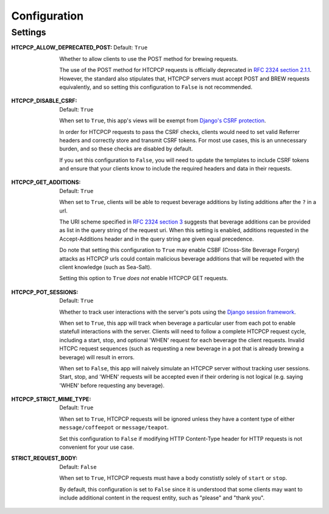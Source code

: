 .. This file is distributed under the MIT License. If a copy of the
.. MIT License was not distributed with this file, you can obtain one
.. at https://opensource.org/licenses/MIT.

Configuration
=============

Settings
--------

:HTCPCP_ALLOW_DEPRECATED_POST:
    Default: ``True``

    Whether to allow clients to use the POST method for brewing requests.

    The use of the POST method for HTCPCP requests is officially deprecated in `RFC 2324 section 2.1.1`_. However, the standard also stipulates that, HTCPCP servers must accept POST and BREW requests equivalently, and so setting this configuration to ``False`` is not recommended.

.. _RFC 2324 section 2.1.1: https://tools.ietf.org/html/rfc2324#section-2.1.1

:HTCPCP_DISABLE_CSRF:
    Default: ``True``

    When set to ``True``, this app's views will be exempt from `Django's CSRF protection`_.

    In order for HTCPCP requests to pass the CSRF checks, clients would need to set valid Referrer headers and correctly store and transmit CSRF tokens. For most use cases, this is an unnecessary burden, and so these checks are disabled by default.

    If you set this configuration to ``False``, you will need to update the templates to include CSRF tokens and ensure that your clients know to include the required headers and data in their requests.

.. _Django's CSRF protection: https://docs.djangoproject.com/en/2.2/ref/csrf/

:HTCPCP_GET_ADDITIONS:
    Default: ``True``

    When set to ``True``, clients will be able to request beverage additions by listing additions after the ``?`` in a url.

    The URI scheme specified in `RFC 2324 section 3`_ suggests that beverage additions can be provided as list in the query string of the request uri. When this setting is enabled, additions requested in the Accept-Additions header and in the query string are given equal precedence.

    Do note that setting this configuration to ``True`` may enable CSBF (Cross-Site Beverage Forgery) attacks as HTCPCP urls could contain malicious beverage additions that will be requeted with the client knowledge (such as Sea-Salt).

    Setting this option to ``True`` *does not* enable HTCPCP GET requests.


.. _RFC 2324 section 3: https://tools.ietf.org/html/rfc2324#section-3

:HTCPCP_POT_SESSIONS:
    Default: ``True``

    Whether to track user interactions with the server's pots using the `Django session framework`_.

    When set to ``True``, this app will track when beverage a particular user from each pot to enable statefull interactions with the server. Clients will need to follow a complete HTCPCP request cycle, including a start, stop, and optional 'WHEN' request for each beverage the client requests. Invalid HTCPC request sequences (such as requesting a new beverage in a pot that is already brewing a beverage) will result in errors.

    When set to ``False``, this app will naively simulate an HTCPCP server without tracking user sessions. Start, stop, and 'WHEN' requests will be accepted even if their ordering is not logical (e.g. saying 'WHEN' before requesting any beverage).



.. _Django session framework: .. _Django sessions framework: https://docs.djangoproject.com/en/2.2/topics/http/sessions/

:HTCPCP_STRICT_MIME_TYPE:
    Default: ``True``

    When set to ``True``, HTCPCP requests will be ignored unless they have a content type of either ``message/coffeepot`` or ``message/teapot``.

    Set this configuration to ``False`` if modifying HTTP Content-Type header for HTTP requests is not convenient for your use case.

:STRICT_REQUEST_BODY:
    Default: ``False``

    When set to ``True``, HTCPCP requests must have a body constistly solely of ``start`` or ``stop``.

    By default, this configuration is set to ``False`` since it is understood that some clients may want to include additional content in the request entity, such as "please" and "thank you".
